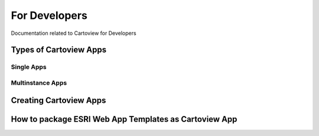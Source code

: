 .. _developers_index:

==============
For Developers
==============

Documentation related to Cartoview for Developers

Types of Cartoview Apps
=======================

Single Apps
-----------

Multinstance Apps
-----------------

Creating Cartoview Apps
=======================

How to package ESRI Web App Templates as Cartoview App
======================================================
